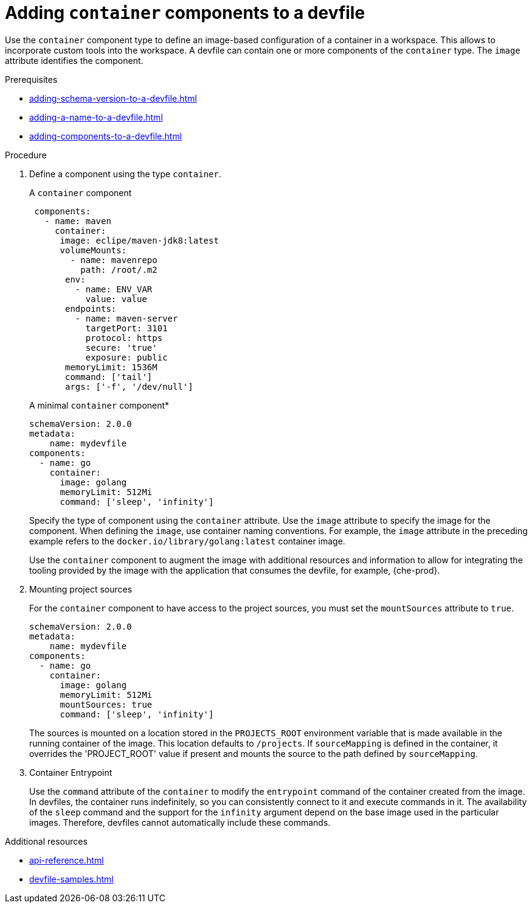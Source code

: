 [id="proc_adding-container-component-to-a-devfile_{context}"]
= Adding `container` components to a devfile

[role="_abstract"]
Use the `container` component type to define an image-based configuration of a container in a workspace. This allows to incorporate custom tools into the workspace. A devfile can contain one or more components of the `container` type. The `image` attribute identifies the component.

.Prerequisites

* xref:adding-schema-version-to-a-devfile.adoc[]
* xref:adding-a-name-to-a-devfile.adoc[]
* xref:adding-components-to-a-devfile.adoc[]

.Procedure

. Define a component using the type `container`.
+
.A `container` component
[source,yaml]
----
 components:
   - name: maven
     container:
      image: eclipe/maven-jdk8:latest
      volumeMounts:
        - name: mavenrepo
          path: /root/.m2
       env:
         - name: ENV_VAR
           value: value
       endpoints:
         - name: maven-server
           targetPort: 3101
           protocol: https
           secure: 'true'
           exposure: public
       memoryLimit: 1536M
       command: ['tail']
       args: ['-f', '/dev/null']
----
+
.A minimal `container` component*
[source,yaml]
----
schemaVersion: 2.0.0
metadata:
    name: mydevfile
components:
  - name: go
    container:
      image: golang
      memoryLimit: 512Mi
      command: ['sleep', 'infinity']
----
+
Specify the type of component using the `container` attribute. Use the `image` attribute to specify the image for the component. When defining the `image`, use container naming conventions. For example, the `image` attribute in the preceding example refers to the `docker.io/library/golang:latest` container image.
+
Use the `container` component to augment the image with additional resources and information to allow for integrating the tooling provided by the image with the application that consumes the devfile, for example, {che-prod}.

. Mounting project sources
+
For the `container` component to have access to the project sources, you must set the `mountSources` attribute to `true`.
+
[source,yaml]
----
schemaVersion: 2.0.0
metadata:
    name: mydevfile
components:
  - name: go
    container:
      image: golang
      memoryLimit: 512Mi
      mountSources: true
      command: ['sleep', 'infinity']
----
+
The sources is mounted on a location stored in the `PROJECTS_ROOT` environment variable that is made available in the running container of the image. This location defaults to `/projects`. If `sourceMapping` is defined in the container, it overrides the 'PROJECT_ROOT' value if present and mounts the source to the path defined by `sourceMapping`.

. Container Entrypoint
+
Use the `command` attribute of the `container` to modify the `entrypoint` command of the container created from the image. In devfiles, the container runs indefinitely, so you can consistently connect to it and execute commands in it. The availability of the `sleep` command and the support for the `infinity` argument depend on the base image used in the particular images. Therefore, devfiles cannot automatically include these commands.

[role="_additional-resources"]
.Additional resources

* xref:api-reference.adoc[]
* xref:devfile-samples.adoc[]
